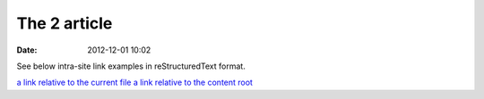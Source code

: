 The 2 article
#################

:date: 2012-12-01 10:02

See below intra-site link examples in reStructuredText format.

`a link relative to the current file <{filename}../article2.md>`_
`a link relative to the content root <{filename}/article2.md>`_